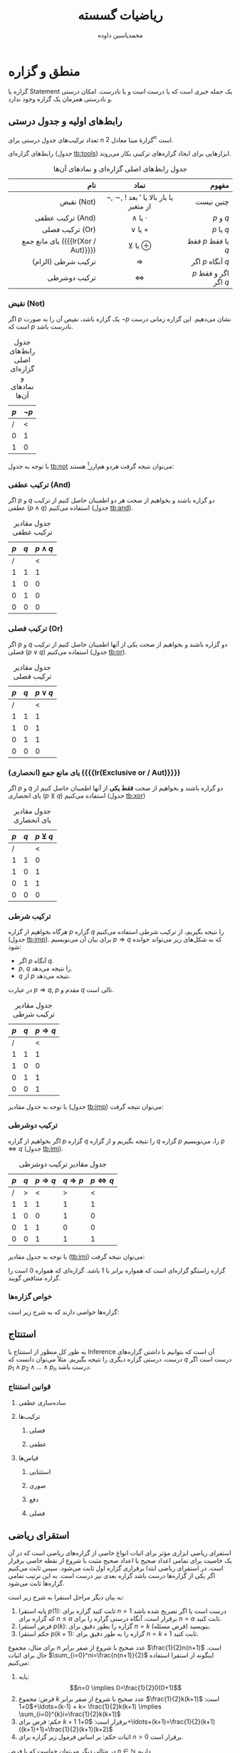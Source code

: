 #+TITLE: ریاضیات گسسته
#+AUTHOR: محمدیاسین داوده
#+LATEX_HEADER: \usepackage{semantic,cancel,fullpage,facro}
#+PROPERTY: header-args:latex :exports results :results file graphics replace output :imagemagick yes :iminoptions -density 250 :fit yes


* منطق و گزاره
گزاره یا Statement یک جمله خبری است که یا درست است و یا نادرست. امکان  درستی و نادرستی همزمان یک گزاره وجود ندارد.

** رابط‌های اولیه و جدول درستی
تعداد ترکیب‌های جدول درستی برای $n$ گزارهٔ مبنا معادل $2^{n}$ است.

رابط‌های گزاره‌ای (جدول [[tb:tools]]) ابزارهایی برای ایجاد گزاره‌های ترکیبی بکار می‌روند.

#+CAPTION: جدول رابط‌های اصلی گزاره‌ای و نمادهای آن‌ها
#+NAME: tb:tools
|                                نام |                    نماد                     |                 مفهوم |
|------------------------------------+---------------------------------------------+-----------------------|
|                                <r> |                     <c>                     |                   <r> |
|                         نقیض (Not) | $\neg$, \sim, $!$ یا بار بالا یا $'$ بعد از متغیر |             چنین نیست |
|                   ترکیب عطفی (And) |                 $\wedge$ یا $\cdot$                  |             $p$ و $q$ |
|                    ترکیب فصلی (Or) |                 $\vee$ یا $+$                  |            $p$ یا $q$ |
| یای مانع جمع ({{{lr(Xor / Aut)}}}) |                 $\veebar$ یا $\oplus$                  |    فقط $p$ یا فقط $q$ |
|                 ترکیب شرطی (الزام) |                     $\Rightarrow$                     |     اگر $p$ آنگاه $q$ |
|                       ترکیب دوشرطی |                     $\Leftrightarrow$                     | $p$ اگر و فقط اگر $q$ |

*** نقیض (Not)
اگر $p$ یک گزاره باشد، نقیض آن را به صورت $\neg p$ نشان می‌دهیم.
این گزاره زمانی درست است که $p$ نادرست باشد.

#+CAPTION: جدول رابط‌های اصلی گزاره‌ای و نمادهای آن‌ها
#+NAME: tb:not
| $p$ | $\lnot p$ |
|-----+-----------|
|   / |         < |
|   0 |         1 |
|   1 |         0 |
#+TBLFM: :: $2=!$1;

با توجه به جدول [[tb:not]] می‌توان نتیجه گرفت هردو هم‌ارز[fn::هرگاه دو گزاره مرکب --- صرف نظر از ارزش مؤلفه‌های آن‌ها --- ارزش‌های یکسان داشته باشند از لحاظ منطقی هم‌ارز هستند که آنرا با نماد $\equiv$ نشان می‌دهیم.] هستند:

\begin{equation}
\neg(\neg p) \overbrace{\equiv}^{\text{هم ارزی*}} p
\end{equation}

*** ترکیب عطفی (And)
اگر $p$ و $q$ دو گزاره باشند و بخواهیم از صحت هر دو اطمینان حاصل کنیم از ترکیب عطفی ($p \wedge q$) استفاده می‌کنیم (جدول [[tb:and]]).

#+CAPTION: جدول مقادیر ترکیب عطفی
#+NAME: tb:and
| $p$ | $q$ | $p \wedge q$ |
|-----+-----+---------|
|   / |     |       < |
|   1 |   1 |       1 |
|   1 |   0 |       0 |
|   0 |   1 |       0 |
|   0 |   0 |       0 |
#+TBLFM: $3=$1&&$2;

*** ترکیب فصلی (Or)
اگر $p$ و $q$ دو گزاره باشند و بخواهیم از صحت یکی از آنها اطمینان حاصل کنیم از ترکیب فصلی ($p \vee q$) استفاده می‌کنیم (جدول [[tb:or]]).

#+CAPTION: جدول مقادیر ترکیب فصلی
#+NAME: tb:or
| $p$ | $q$ | $p \vee q$ |
|-----+-----+---------|
|   / |     |       < |
|   1 |   1 |       1 |
|   1 |   0 |       1 |
|   0 |   1 |       1 |
|   0 |   0 |       0 |
#+TBLFM: $3=$1||$2;

*** یای مانع جمع (انحصاری) ({{{lr(Exclusive or / Aut)}}})
اگر $p$ و $q$ دو گزاره باشند و بخواهیم از صحت *فقط یکی* از آنها اطمینان حاصل کنیم از یای انحصاری ($p \veebar q$) استفاده می‌کنیم (جدول [[tb:xor]])

#+CAPTION: جدول مقادیر یای انحصاری
#+NAME: tb:xor
| $p$ | $q$ | $p \veebar q$ |
|-----+-----+---------|
|  /  |     |    <    |
|  1  |  1  |    0    |
|  1  |  0  |    1    |
|  0  |  1  |    1    |
|  0  |  0  |    0    |
#+TBLFM: $3=xor($1,$2);

*** ترکیب شرطی
هرگاه بخواهیم از گزاره $p$ گزاره $q$ را نتیجه بگیریم، از ترکیب شرطی استفاده می‌کنیم (جدول [[tb:imp]]). برای بیان آن می‌نویسیم $p \Rightarrow q$ که به شکل‌های زیر می‌تواند خوانده شود:
- اگر $p$ آنگاه $q$.
- $p$, $q$ را نتیجه می‌دهد.
- $q$ از $p$ نتیجه می‌دهد.
در عبارت $p \Rightarrow q$, $p$ مقدم و $q$ تالی است.

#+CAPTION: جدول مقادیر ترکیب شرطی
#+NAME: tb:imp
| $p$ | $q$ | $p \Rightarrow q$ |
|-----+-----+-------------------|
|   / |     |                 < |
|   1 |   1 |                 1 |
|   1 |   0 |                 0 |
|   0 |   1 |                 1 |
|   0 |   0 |                 1 |
#+TBLFM: $3=!$1||$2;

با توجه به جدول مقادیر (جدول [[tb:imp]]) می‌توان نتیجه گرفت:

\begin{equation}
\neg p \vee q \equiv p \Rightarrow q
\end{equation}

*** ترکیب دوشرطی
اگر بخواهیم از گزاره $p$ گزاره $q$ را نتیجه بگیریم و از گزاره $q$ گزاره $p$ را، می‌نویسیم $p \Leftrightarrow q$ (جدول [[tb:imi]]).

#+CAPTION: جدول مقادیر ترکیب دوشرطی
#+NAME: tb:imi
| $p$ | $q$ | $p \Rightarrow q$ | $q \Rightarrow p$ | $p \Leftrightarrow q$ |
|-----+-----+---------+---------+---------|
|   / |   > |       < |       > |       < |
|   1 |   1 |       1 |       1 |       1 |
|   1 |   0 |       0 |       1 |       0 |
|   0 |   1 |       1 |       0 |       0 |
|   0 |   0 |       1 |       1 |       1 |
#+TBLFM: $3=!$1||$2; ::$4=!$2||$1; ::$5=$3&&$4;

با توجه به جدول مقادیر ([[tb:imi]]) می‌توان نتیجه گرفت:

\begin{equation}
p \Leftrightarrow q \equiv (p \Rightarrow q) \wedge (q \Rightarrow p) \equiv (\neg p \vee q) \wedge (\neg q \vee p)
\end{equation}

گزاره راستگو گزاره‌ای است که همواره برابر با $1$ باشد.
گزاره‌ای که همواره $0$ است را گزاره متناقض گویند.

*** خواص گزاره‌ها
گزاره‌ها خواصی دارند که به شرح زیر است:

\begin{equation}
  \text{خودتوانی}\begin{cases}
    p \vee p \equiv p \\
    p \wedge p \equiv p
  \end{cases}
\end{equation}
\begin{equation}
  \text{جذبی}\begin{cases}
    p \vee (p \wedge q) \equiv p \\
    p \wedge (p \vee q) \equiv p
  \end{cases}
\end{equation}
\begin{equation}
  \text{جابه‌جایی}\begin{cases}
    p \vee q \equiv q \vee p \\
    p \wedge q \equiv q \wedge p
  \end{cases}
\end{equation}
\begin{equation}
  \text{شرکت‌پذیری}\begin{cases}
    p \vee (q \vee r) \equiv (p \vee q) \vee r \\
    p \wedge (q \wedge r) \equiv (p \wedge q) \wedge r
  \end{cases}
\end{equation}
\begin{equation}
  \text{توزیع‌پذیری}\begin{cases}
    p \vee (q \wedge r) \equiv (p \vee q) \wedge (p \vee r) \\
    p \wedge (q \vee r) \equiv (p \wedge q) \vee (p \wedge r)
  \end{cases}
\end{equation}
\begin{equation}
  \text{متمم}\begin{cases}
    p \vee \neg p \equiv 1 \\
    p \wedge \neg p \equiv 0
  \end{cases}
\end{equation}
\begin{equation}
  \text{قانون دمورگان}\begin{cases}
    \neg(p \vee q) \equiv \neg p \wedge \neg q \\
    \neg(p \wedge q) \equiv \neg p \vee \neg q
  \end{cases}
\end{equation}
\begin{equation}
  \text{قانون همانی}\begin{cases}
    (p \wedge 1) \equiv p \\
    (p \wedge 0) \equiv 0 \\
    (p \vee 1) \equiv 1 \\
    (p \vee 0) \equiv p
  \end{cases}
\end{equation}

** استنتاج
به طور کل منظور از استنتاج یا Inference آن است که بتوانیم با داشتن گزاره‌های درست، درستی گزاره دیگری را نتیجه بگیریم.
مثلاً می‌توان دانست که $q$ درست است اگر $p_1 \wedge p_2 \wedge \ldots \wedge p_n$ درست باشد.

#+CAPTION: استنتاج به صورت خطی
\begin{equation}
p_1, p_2, \ldots, p_n \vdash q \equiv
p_1 \wedge p_2 \wedge \ldots \wedge p_n \Rightarrow q
\end{equation}

#+CAPTION: استنتاج به صورت عمودی
\begin{equation}
\inference{p_1\\p_2\\\vdots\\p_n}{q}
\end{equation}

*** قوانین استنتاج

# LTR
**** ساده‌سازی عطفی
\begin{equation}
\inference{p \wedge q}{p} ; \inference{p \wedge q}{q}
\end{equation}
**** ترکیب‌ها
***** فصلی
\begin{equation}
\inference{p}{p \vee q} ; \inference{q}{p \vee q}
\end{equation}
***** عطفی
\begin{equation}
\inference{p\\q}{p \wedge q}
\end{equation}
**** قیاس‌ها
***** استثنایی
\begin{equation}
\inference{p\\p \Rightarrow q}{q}
\end{equation}
***** صوری
\begin{equation}
\inference{p \Rightarrow q\\q \Rightarrow r}{p \Rightarrow r}
\end{equation}
***** دفع
\begin{equation}
\inference{p \Rightarrow q\\\neg q}{\neg p}
\end{equation}
***** فصلی
\begin{equation}
\inference{p \vee q\\\neg p}{q}
\end{equation}

** استقرای ریاضی
استقرای ریاضی ابزاری مؤثر برای اثبات انواع خاصی از گزاره‌های ریاضی است که در آن یک خاصیت برای تمامی اعداد صحیح یا اعداد صحیح مثبت با شروع از نقطه خاصی برقرار است.
در استقرای ریاضی ابتدا برقراری گزاره اول ثابت می‌شود.
سپس ثابت می‌کنیم اگر یکی از گزاره‌ها درست باشد گزاره بعدی نیز درست است.
به این ترتیب تمامی گزاره‌ها ثابت می‌شود.

به بیان دیگر مراحل استقرا به شرح زیر است:
1. پایه استقرا $p(1)$: ثابت کنید گزاره برای $n=1$ درست است یا اگر تصریح شده باشد که گزاره برای $n \leq a$ برقرار است، آنگاه درستی گزاره را برای $n=a$ ثابت کنید.
2. فرض استقرا $p(k)$: گزاره را بطور دقیق برای $n=k$ (فرض مسئله) بنویسید.
3. حکم استقرا $p(k+1)$: گزاره را به طور دقیق برای $n=k+1$ ثابت کنید.

برای مثال، مجموع $n$ عدد صحیح با شروع از صفر برابر $\frac{1}{2}n(n+1)$ است.
حال برای اثبات $\sum_{i=0}^ni=\frac{n(n+1)}{2}$ اینگونه از استقرا استفاده می‌کنیم:
1. پایه: \[n=0 \implies 0=\frac{1}{2}0(0+1)\]
2. فرض: مجموع $k$ عدد صحیح با شروع از صفر برابر $\frac{1}{2}k(k+1)$ است: $0+1+\ldots+(k-1) + k= \frac{1}{2}k(k+1) \implies \sum_{i=0}^{k}i=\frac{1}{2}k(k+1)$
3. حکم: فرض برای $k+1$ برقرار است: $0+1+\ldots+(k+1)=\frac{1}{2}(k+1)((k+1)+1)=\frac{1}{2}(k+1)(k+2)$
4. اثبات حکم: بر اساس فرمول زیر گزاره برای $n>0$ برقرار است.
\begin{equation}\begin{split}
\underbrace{0+1+\ldots+k}_{\text{فرض}}+(k+1)
&=\frac{1}{2}k(k+1)+(k+1)\\
&=(k+1)(\frac{1}{2}k+1)\\
&=(k+1)(\frac{1}{2}(k+2))
= \frac{1}{2}(k+1)(k+2)
\end{split}\end{equation}

در مثالی دیگر می‌توان خواست که با فرض $n \in \mathbb{N}$ داریم $3+6+\ldots+3n=\frac{3(n^2+n)}{2}$.
1. پایه: $n=1 \implies 3(1) = \frac{3(1^2+1)}{2}$.
2. فرض: $3+6+\ldots+3k=\frac{3(k^2+k)}{2}$.
3. حکم:
\begin{equation}\begin{split}
3+6+\ldots+3(k+1)
&=\frac{3((k+1)^2+(k+1))}{2}\\
&=\frac{3(k+1)(k+1+1)}{2}\\
&=\frac{3}{2}(k+1)(k+2)\\
&=\frac{3(k^2+k)}{2}+3(k+1)\\
&=\frac{3k(k+1)}{2}+\frac{6}{2}(k+1)\\
&=\frac{3k(k+1)+6(k+1)}{2}\\
&=\frac{(k+1)(3k+6)}{2}
= \frac{3(k+1)(k+2)}{2}
\end{split}\end{equation}

علاوه بر آن می‌توان نشان داد که[fn::$\forall$: برای تمام] $\forall n \in \mathbb{N} \implies 1^3+2^3+\ldots + n^3 = (1+2+\ldots+n)^2$.
\begin{equation}\begin{split}
p(1)&: 1^3 = 1^2\\
p(k)&: 1^3 + 2^3 + \ldots + k^3 = (1+2+\ldots+k)^2\\
p(k+1)&: 1^3 + 2^3 + \ldots + k^3 + (k+1)^3 = \underbrace{(1+2+\ldots+k+(k+1))^2}_{I}
\end{split}\end{equation}

اثبات[fn::تصاعد هندسی: $\sum_{i=1}^{n}=1+2+\ldots+k=\frac{k(k+1)}{2}$]:
\begin{equation}\begin{split}
I&=(1+2+\ldots+k)^2+2(1+2+\ldots+k)(k+1)+(k+1)^2\\
&= 1^3+2^3+\ldots+k^3+2(\frac{k(k+1)}{2})(k+1)+(k+1)^2\\
&= 1^3+2^3+\ldots+k^3+k(k+1)^2+(k+1)^2\\
&= 1^3+2^3+\ldots+k^3+(k+1)^2(k+1)\\
&= 1^3+2^3+\ldots+k^3+(k+1)^3
\end{split}\end{equation}

درنهایت می‌توان مشابه این مثال بخش‌پذیری اعداد را ثابت کرد.
نشان دهید که $\forall n \in \mathbb{N}$ عبارت $11^{n+2}+12^{2n+1}$ بر $133$ بخش‌پذیر است.
\begin{equation}\begin{split}
p(1)&: 11^{1+2}+12^{2\times1+1}=3059=133\times23=133m\\
p(k)&: 11^{k+2}+12^{2k+1}=133m\\
p(k+1)&: 11^{(k+1)+2}+12^{2(k+1)+1}=133m
\end{split}\end{equation}
\begin{equation}\begin{split}
p(k)\implies & 11^{k+2}=133m-12^{2k+1}\\
p(k+1):&  11^{(k+1)+2}+12^{2(k+1)+1}=11\times11^{k+2}+12^2\times12^{2k+1}
\end{split}\end{equation}
\begin{equation}\begin{split}
11\times11^{k+2}+12^2\times12^{2k+1}
&=11\times(133m-12^{2k+1})+12^2\times12^{2k+1}\\
&=11\times133m-11\times12^{2k+1}+12^2\times12^{2k+1}\\
&=11\times133m-12^{2k+1}(-11+12^2)\\
&=133\times11m-133\times12^{2k+1}\\
&=133(\underbrace{11m-12^{2k+1}}_{n})\\
&=133n
\end{split}\end{equation}

* مجموعه‌ها
مجموعه گروهی از اشیا یا عناصر کاملاً مشخص و معین است که با نام بردن اعضا یا معرفی خاصیت مشترک آنها تعریف می‌شود.
از لحاظ ریاضی مجموعه هنگامی معین است که اشیا تشکیل دهنده آن کاملاً مشخص باشند؛
صفاتی مانند کوچکی، خوشمزگی وغیره که تعریف دقیقی ندارند نمی‌توانند مشخص کننده مجموعه باشند.

عرف است که مجموعه‌ها را با حروف بزرگ نامگذاری کنند. اعضا داخل $\{\}$ و با جداکننده‌ای (معمولاً کاما) از یکدیگر جدا می‌شوند.
اعضا مجموعه عناصر داخل مجموعه هستند. با $\in$ (در) عنصری را عضوی از مجموعه‌ای و با $\notin$ نقض آنرا نشان می‌دهیم.
اجتماع یا Union دو مجموعه با $\cup$ و اشتراک یا Intersect آنها با $\cap$ نمایش داده می‌شود.
مکمل هر مجموعه شامل تمام اعضایی است که در آن نیست و با Not کردن آن به دست می‌آید (معمولاً با $'$ نمایش داده می‌شود) و در نهایت اختلاف مجموعه $A$ و $B$ به صورت $A - B$ نوشته می‌شود و تمام عضوهای $A$ را که عضو $B$ نباشند دارد.

در مجموعه‌ها ترتیب نوشتن اعضا اهمیتی ندارد. علاوه بر آن عضوهای تکراری در مجموعه تغییری در آن ایجاد نمی‌کنند.

*مجموعه متناهی*، محدود یا Finite مجموعه‌ای است که تعداد محدودی عضو دارد.
به بیانی دیگر می‌توان گفت که اگر اعضای آن را بشمارید می‌توانید به پایان آن برسید.
این در حالی است که *مجموعه نامتناهی*، نامحدود یا Infinite پایانی ندارد.
مجموعه‌های متناهی می‌توانند *قابل شمارش* باشند.
به طور مثال مجموعه $\mathbb{N}$ مجموعه‌ای نامتناهی ولی قابل شمارش است.
به این معنی که یکی پس از دیگری فردی می‌تواند شروع به لیست کردن تمام اعضا کند هرچند هرگز به پایان لیست نمی‌رسد.
در مقابل آن مجموعه نامتناهی غیرقابل شمارش است (مانند $\mathbb{R}$).
اشتراک و اجتماع دو مجموعه متناهی نیز متناهی است.

مجموعه‌ها را می‌توان به *صورت توصیفی* بیان کرد.
در این نمایش از خاصیت مشترک بین اعضای مجموعه استفاده می‌شود.
به طور مثال اگر $p(x)$ بیانگر خاصیت مشترک مربوط به $x$ و $S$ مجموعه حاوی هر $x$ باشد که به ازای آن $p(x)$ درست است می‌نویسیم: $S=\{x|p(x)\}$.

\begin{equation}\begin{split}
A&=\{1,2,3\}, B=\{a,b,c\}\\
c&\in B ; c \notin B\\
X&=\{2,3,4,4\}, Y=\{2,4,3\} \implies Y=X\\
\mathbb{N}&=\{1,2,3,\ldots\}\\
\mathbb{W}&=\{0,1,2,3,\ldots\}\\
\mathbb{Z}&=\{\ldots,-2,-1,0,1,2,3,\ldots\} = \{0, \pm 1, \pm 2,\ldots\}\\
\mathbb{Q}&=\{\frac{a}{b}|a\in\mathbb{Z},b\in\mathbb{Z},b\neq0\}\\
\pi&\in\mathbb{Q}'; e \in \mathbb{Q}'; \sqrt{2} \in \mathbb{Q}'\\
\mathbb{R}&=\mathbb{Q} \cup \mathbb{Q}'
\end{split}\end{equation}

*بازه* ابتدا و انتهای یک برد عددی را نشان می‌دهد.
اگر بخواهیم مجموعه اعداد حقیقی را به صورت *فاصلهٔ بازه* نشان دهیم از پرانتز (یعنی عدد آخر شامل نیست) و برای نشان دادن *فاصلهٔ بسته* از قلاب (براکت مربعی) استفاده می‌کنیم (یعنی عدد آخر و اول شامل بازه است).

\begin{equation}\begin{split}
(a,b) &= \{x|a < x < b\}\\
(a,b] &= \{x|a < x \le b\}\\
[a,b) &= \{x|a \le x < b\}\\
[a,b] &= \{x|a \le x \le b\}\\
(a,+\infty] &= \{x|x > a\}\\
[-\infty,b] &= \{x|x \le b\}
\end{split}\end{equation}

*مجموعه جهانی* یا Universal مجموعه‌ای شامل تمام مجموعه‌ها یا تمام مجموعه‌هایی است که می‌خواهیم روی آنها محاسبات انجام دهیم.
این مجموعه را با $U$ یا $M$ نمایش می‌دهیم.

*تعداد اعضای هر مجموعه* را با $|S|$ یا $n(S)$ نشان می‌دهند.

هرگاه تمامی اعضای $A$ عضوی از $B$ باشند می‌گوییم $A$ *زیرمجموعه* $B$ است و آنرا با $A \subseteq B$ نمایش داده و با $A \nsubseteq B$ نقض می‌کنیم.
در صورتی که $B$ شامل حداقل یک عضو بیشتر است که در $A$ نیست (یعنی $A \neq B$) آنگاه مجموعه $A$ زیرمجموعه سره یا Proper $B$ است و می‌توان آنرا با $A \subsetneq B$ یا $A \subset B$ نشان داد.
در نهایت اگر $A$ به هیچ نحوی زیرمجموعه $B$ نیست با$A \not\subset B$ آنرا نمایش می‌دهیم.

\begin{equation}
A \subset B, B \subset A \iff A = B
\end{equation}

*مجموعه توانی* یا {{{lr(Power set)}}} هر مجموعه، مجموعه‌ای است شامل تمام زیرمجموعه‌های ممکن آن مجموعه که آنرا با $P(S)$ نشان می‌دهیم.
این زیرمجموعه‌ها شامل مجموعه تهی و خود مجموعه، تمام مجموعه‌های تک عضوی، تمام مجموعه‌های دوعضوی وغیره آن است.

\begin{equation}\begin{split}
A&=\{a,b,c\}\\
P(A)&=\big\{\emptyset,\{a\},\{b\},\{c\},\{a,b\},\{a,c\},\{b,c\},\{a,b,c\}\big\}\\
|P(A)|&=2^{|A|}=2^3 = 8
\end{split}\end{equation}

*مجموعه تهی* یا Null مجموعه‌ای است که هیچ عضوی ندارد، بنابراین $\emptyset = \{\}$. تهی زیرمجموعهٔ تمام مجموعه‌هاست.

*ضرب دکارتی* یا {{{lr(Cartesian product)}}} شامل زوج‌های مرتبی طبق فرمول روبروست: $A \times B = \{(a,b)| a \in A, b \in B\}$.

x
همچنین داریم $A_1\times A_2 \times \ldots \times A_n = \{(a_1,a_2,\ldots,a_n)|a_1\in A_1, \ldots, a_n \in A_n\}$

** خواص عملیات‌های مجموعه‌ها
1. جابه‌جایی اجتماع: $A \cup B = B \cup A$
2. جابه‌جایی اشتراک: $A \cap B = B \cap A$
3. شرکت‌پذیری: $A \cap (B \cap C) = (A \cap B) \cap C$ و $A \cup (B \cup C) = (A \cup B) \cup C$
4. توزیع‌پذیری: $A \cup (B \cap C) = (A \cup B) \cap (A \cup C)$ و $A \cap (B \cup C) = (A \cap B) \cup (A \cap C)$
5. قانون دمورگان: $(A \cap B)'=A' \cup B'$ و $(A \cup B)'=A' \cap B'$
6. $A-B = A \cap B'$
7. $|A \cup B| = |A| + |B| - |A \cap B|$

* رابطه‌ها
رابطه $R$ دو مجموعه $A$ و $B$ زیرمجموعه ضرب آنهاست ($R \subset A\times B$).
اگر $a \in A$ با $b \in B$ رابطه‌ای داشته باشد بجای $(a,b)\in R$ می‌نویسیم $a R b$ و در غیر این صورت داریم $a \cancel{R} b$.

*دامنه* رابطه مؤلفه‌های اول زوج مرتب مربوط و برد آن مؤلفه‌های دوم است.

برای نمایش یک رابطه می‌توان از ماتریس‌ها، گراف، مختصات یا نقشه‌های نمودار ون استفاده کرد.

*رابطه معکوس* را با $R^{-1}$ نشان می‌دهیم.
اگر ماتریس $M$ ماتریسی بولی برای $R$ باشد و دامنه سطرهای آن و برد ستون‌های آن باشد،
آنگاه $M_{R^{-1}} = M_R^T$ است[fn::$M^T$: ترانهاده یا Transpose].

اگر $A=B$ رابطه بین آنها *رابطه دودویی* است.

*ترکیب رابطه* را می‌توان به عنوان زنجیری از رابطه‌ها فرض کرد.
به طور مثال اگر $R$ از $A$ به $B$ باشد و $S$ از $B$ به $C$ باشد، ترکیب $RoS$ رابطه‌ای از ‌$A$ به $C$ است که به صورت روبرو تعریف می‌شود[fn::$\exists$: وجود دارد]: $a(RoS)c \iff \exists b \in B ; a R b, b S c$.
با توجه به تعریف نکات زیر را داریم:
1. $RoR = R^2$ یا به عبارتی تمام مسیرهای با هزینه دو حرکت روی گراف
2. رابطه $(R^{+})R^{\infty}$ *رابطه وجود مسیر* نامیده می‌شود و $(a,b)\in R^{\infty}$. اگر و فقط اگر از $a$ به $b$ حداقل یک مسیر -- با طولی غیر از صفر -- باشد آنگاه داریم $R^{\infty} = R \cup R^2 \cup \ldots \cup R^n$ که در آن $n=|A|$ است.
3. رابطه $R^{*}$ *رابطه دسترسی‌پذیری* است و $(a,b) \in R^{*}$ اگر $(a,b)\in R^{\infty}$ یا $a=b$ باشد.

مثال زیر به درک بهتر ضوابط کمک می‌کند.

\begin{equation}\begin{split}
A&=\{1,2,3,4,5\}, R=\{(1,1),(1,2),(2,3),(3,5),(3,4),(4,5)\}\\
R^2&=\{(1,1),(1,2),(1,3),(2,4),(2,5),(3,5)\}\\
R^3&=\{(1,1),(1,2),(1,3),(1,4),(1,5),(2,5)\}\\
R^4&=\{(1,1),(1,2),(1,3),(1,4),(1,5),(1,5)\}=R^5\\
R^{\infty}&=R \cup R^2 \cup R^3 \cup R^4 \cup R^5\\
R^{*}&=R^{\infty}\cup \{(1,1),(2,2),(3,3),(4,4),(5,5)\}
\end{split}\end{equation}

#+begin_src latex :file gosaste-g1.png
\tikzset{every node/.style={draw, circle, fill=white}}\begin{tikzpicture}
\node(1)            {$1$};
\node(2)[below of=1]{$2$};
\node(3)[right of=1]{$3$};
\node(4)[right of=2]{$4$};
\node(5)[right of=3]{$5$};
\draw[->] (1) to [loop above](1);
\draw[->] (1) to (2);
\draw[->] (2) to (3);
\draw[->] (3) to (4);
\draw[->] (3) to (5);
\draw[->] (4) to (5);
\end{tikzpicture}
#+END_SRC

#+ATTR_LATEX: :width .4\textwidth
#+RESULTS:
[[file:gosaste-g1.png]]

** خواص رابطه‌های دودویی (یک مجموعه)
اگر $R$ یک رابطه بر مجموعه $A$ باشد، رابطه $R$:
- *بازتابی* است اگر برای هر $a \in A$ داشته باشیم $aRa$.
- *تقارن* است اگر $aRb$ ایجاب کند که $bRa$.
- *پادتقارن* است اگر $aRb$ و $bRa$ تساوی $a=b$ را ایجاب کند.
- *تعدی* (ترایابی) است اگر $aRb$ و $bRc$ ایجاب کند که $aRc$.

اگر $a,b \in \mathbb{Z}$ و $a \neq 0$ می‌گوییم $a$ *عاد می‌کند* $b$ را و می‌نویسیم $a|b$ در صورتیکه $b$ بر $a$ بخش‌پذیر باشد: $a|b \iff \exists k \in \mathbb{Z} ; b = ka$ (تقسیم $b$ بر $a$ یک عدد صحیح باشد و باقیمانده نداشته باشد).

اگر $A=\{1,\ldots,6\}$ و رابطه $R$ به $A$ به صورت $x|y \iff xRy$ تعریف شده باشد، داریم:

\begin{equation}\begin{split}
R=&\{(1,1),(1,2),(1,3),(1,4),(1,6),(2,2),(2,4),(2,6),(3,3),(3,6),(4,4),(6,6)\}\\
R^{-1}=&\{(1,1),(2,1),(3,1),(4,1),(6,1),(2,2),(4,2),(6,2),(3,3),(6,3),(4,4),(6,6)\}\\
\text{بازتابی}: &\forall x \in \mathbb{Z}; x = 1 \times x \implies x | x \implies xRx \checkmark\\
\text{تقارن}: &\forall y \in \mathbb{Z}; xRy \implies x|y \implies y\nmid x\\
\text{پادتقارن}: &\forall x,y \in \mathbb{Z}; xRy,yRx \implies \begin{cases}
    y|x \implies y=k_1x\\
    x|y \implies x=k_2y
  \end{cases}\implies x=\pm y\\
\text{تعدی}: &\forall x,y,z \in \mathbb{Z}; \begin{cases}
    xRy \implies x|y \implies y=k_1x \\
    yRz \implies y|z \implies z=k_2y
  \end{cases}\implies z=k_2(k_1x)=kx \implies x|z \checkmark
\end{split}\end{equation}


#+begin_src latex :file gosaste-g2.png
\tikzset{every node/.style={node distance=2cm, draw, circle, fill=white}}\begin{tikzpicture}
\node(1)            {$1$};
\node(2)[below of=1]{$2$};
\node(3)[right of=1]{$3$};
\node(4)[right of=2]{$4$};
\node(6)[node distance=1.5cm, below right of=3]{$6$};
\draw[->] (1) to [loop above](1);
\draw[->] (2) to [loop below](2);
\draw[->] (3) to [loop above](3);
\draw[->] (4) to [loop below](4);
\draw[->] (6) to [loop right](6);
\draw[->] (1) to (2);
\draw[->] (1) to (3);
\draw[->] (1) to (4);
\draw[->] (1) to (6);
\draw[->] (2) to (4);
\draw[->] (2) to (6);
\draw[->] (3) to (6);
\end{tikzpicture}
#+END_SRC

#+ATTR_LATEX: :width .4\textwidth
#+RESULTS:
[[file:gosaste-g2.png]]

** ماتریس روابط
اگر $R$ یک رابطه از $A$ به $B$ باشد می‌توان ماتریس $n \times m$ مثل $M_R=[m_{ij}]$ را نمایش داد: $A=\{a_1,a_2,\ldots,a_n\}$ و $B=\{b_1,b_2,\ldots,b_m\}$.

\begin{equation}\begin{split}
M_R&=[m_{ij}]\\
m_{ij}&\begin{cases}
    1 \quad a_iRb_j\\
    0 \quad a_i\cancel{R}b_j
\end{cases}
\end{split}\end{equation}

با توجه به اینکه این ماتریس بولی است آنگاه می‌توان $A\vee B$ و $A\wedge B$ را تعریف کرد.

\begin{equation}\begin{split}
A \vee B_{ij}&=\begin{cases}
    1 \quad a_{ij} \vee b_{ij}\\
    0 \quad \neg(a_{ij} \vee b_{ij})
\end{cases}\\
A \vee B_{ij}&=\begin{cases}
    1 \quad a_{ij}=1 \wedge b_{ij}=1\\
    0 \quad \neg(a_{ij}=1 \wedge b_{ij}=1)
\end{cases}
\end{split}\end{equation}

علاوه بر این *ضرب بولی* دو ماتریس $A$ و $B$ را با $A \odot B$ نشان می‌دهیم و برای اعمال آن مانند ضرب معمولی ماتریس عمل کرده اما با این تفاوت که از عملیات ضرب و جمع بولی به صورت زیر استفاده می‌کنیم.

# LTR
| $\oplus$  | 0 | 1 |
|-----------+---+---|
|         0 | 0 | 1 |
|         1 | 1 | 1 |
|         / | < |   |

| $\ominus$ | 0 | 1 |
|-----------+---+---|
|         0 | 0 | 0 |
|         1 | 0 | 1 |
|         / | < |   |

اگر $A$ و $B$ دو ماتریس بولی هم مرتبه باشند می‌گوییم $A$ ضعیف‌تر از $B$ است و می‌نویسیم $(A<<B) A \le B$ هرگاه $\forall i,j; a_{ij} \le b_{ij}$.

*** خواص رابطه‌ها
اگر $A$ یک مجموعه متناهی و $R$ یک رابطه روی $A$ با ماتریس مجاورت $M_R$ باشد، رابطه $R$:
1. بازتابی است در صورتیکه درایه‌های قطر اصلی $M_R$ همگی یک باشند.
2. متقارن است در صورتیکه $M_R = M_R^T$.
3. پادمتقارن است در صورتیکه $M_R \wedge M_R^T \leq I$.
3. تعدی است در صورتیکه $M_R^2=M_R \odot M_R \leq M_R$.

به این طریق می‌توان مارتیس مجاورت را بررسی کرد.

\begin{equation}\begin{split}
A=&\{a,b,c\}\\
R=&\{(a,a),(a,b),(a,c),(b,b),(b,a),(b,c)\}\\
M_R=&\begin{bmatrix}
1&1&1\\
1&1&1\\
0&0&0
\end{bmatrix}\implies M_R^T = \begin{bmatrix}
1&1&0\\
1&1&0\\
1&1&0
\end{bmatrix}\implies M_R^T \wedge M_R = \begin{bmatrix}
1&1&0\\
1&1&0\\
0&0&0
\end{bmatrix}\\
M_R \odot M_R =&\begin{bmatrix}
1&1&1\\
1&1&1\\
0&0&0
\end{bmatrix}\begin{bmatrix}
1&1&1\\
1&1&1\\
0&0&0
\end{bmatrix} = \begin{bmatrix}
1&1&1\\
1&1&1\\
0&0&0
\end{bmatrix}\\
M_R^2=&\begin{bmatrix}
1&1&1\\
1&1&1\\
0&0&0
\end{bmatrix}\\
&\begin{bmatrix}
1&1&0\\
1&1&0\\
0&0&0
\end{bmatrix}\cancel{<<}\begin{bmatrix}
1&0&0\\
0&1&0\\
0&0&1
\end{bmatrix}\\
\text{تعدی}:&\begin{bmatrix}
1&1&1\\
1&1&1\\
0&0&0
\end{bmatrix}\le\begin{bmatrix}
1&1&1\\
1&1&1\\
0&0&0
\end{bmatrix} \checkmark
\end{split}\end{equation}

رابطه $R$ برمجموعه $A$ یک *رابطه هم ارزی* است در صورتیکه $R$ دارای سه خاصیت بازتابی، تقارن و تعدی باشد. ایده اصلی برای رابطه هم ارزی آن است که این رابطه یه رده‌بندی از اشیایی است که به نوعی «شبیه» می‌باشند.

اگر فرض کنیم $m$ عددی صحیح و مثبت باشد، دو عدد صحیح $a$ و $b$ *هم نهشت به پیمانه* $m$ گوییم و می‌نویسیم $a\overset{m}{\equiv}b$ هرگاه $m|a-b$. به طور مثال $11 \overset{4}{\equiv} 3 (4|11-3=8 \implies 8=2\times4)$.

فرض کنید $R$ یک رابطه هم ارزی در مجموعه $A$ باشد و به ازای هر $x \in A$ مجموعه تمامی اعضا $A$ که با $a$ رابطه دارند کلاس هم ارزی $a$ نامیده می‌شود و با نماد $[a]$ نشان می‌دهیم: $[a]=\{x|xRa\}$.
** افرازها یا پارتیشن
مجموعه $S$ توسط زیرمجموعه‌های غیرتهی $A_1,A_2,\ldots A_k$ افراز یا Partition شده است هرگاه:
1. $\forall i,j: A_i \cap A_j = \emptyset$.
2. $\cup_{i=1}^k A_i = S$.
** بستارها یا کلوژر
اگر $R$ یک رابطه در $A$ باشد ممکن است برخی از خصوصیات هم‌ارزی را نداشته باشد.
می‌خواهیم با افزودن زوج‌هایی به $R$ رابطه‌ای بدست آوریم که ویژگی‌های مورد نظر را داشته باشد.
*** بازتابی
اگر $R$ رابطه‌ای در $A$ باشد که بازتابی نباشد برخی از زوج‌های رابطه $\Delta$ در $R$ را اضافه می‌کنیم تا کوچکترین رابطه بازتابی شامل $R$ تشکیل شود ($\Delta$ رابطه تساوی است).
به بیان دیگر کوچکترین رابطه شامل رابطه $R$ که خاصیت بازتابی داشته باشد بستار بازتابی می‌گویند.

\begin{equation}
R \cup \Delta ; \Delta = \{(x,x) | x \in A\}
\end{equation}

\begin{equation}\begin{split}
A&=\{(1,\ldots,4\}\\
R&=\{(1,1),(2,3),(3,1),(1,4),(4,1)\}\\
R \cup \Delta &= \{(1,1),\mathbf{(2,2),(3,3),(4,4)},(2,3),(3,1),(1,4),(4,1)\}\\
R \cup X &= \{\mathbf{(3,2),(1,3)},(1,1),(2,3),(3,1),(1,4),(4,1)\}\\
R^{\infty} &= \{(1,1),(1,4),\mathbf{(2,1)},(2,3),\mathbf{(2,4)},(3,1),\mathbf{(3,4)},(4,1), \mathbf{(4,4)}\}
\end{split}\end{equation}

*** تقارن
اگر $R$ رابطه‌ای در $A$ باشد که متقارن نباشد ($\exists x,y; xRy, y\cancel{R}x$) بدیهی است اگر $(x,y)\in R$ آنگاه $(y,x) \in R^{-1}$.
بنابراین برای تبدیل به رابطه متقارن باید زوج‌های رابطه $R^{-1}$ را به $R$ اضافه کنیم.
$R \cup R^{-1}$ بستار تقارنی $R$ و کوچکترین رابطه متقارن است.

رسم این بستار به طور هندسی ساده است.
به این ترتیب که همه یال‌های دو طرفه در $R \cup R^{-1}$ تبدیل می‌شوند.

*** تعدی
کوچکترین رابطه شامل $R$ که خاصیت تعدی داشته باشد.
اگر $R$ رابطه‌ای روی مجموعه متناهی $A$ باشد بستار متعدی رابطه $R$ همان $R^{\infty}$ است.

* گراف‌ها
اگر $V \neq \emptyset$ و $E \subseteq V \times V$ باشد، $G = (V,E)$ را یک گراف می‌نامند.
$V$ مجموعه رئوس یا Vertices و $E$ را مجموعه لبه‌ها، یال‌ها یا Edges می‌گویند.
اگر ترتیب قرارگرفتن رأس‌ها مهم باشد *گراف جهت‌دار* است و یال از $v_1$ به $v_2$ را با $e=(v_1,v_2)$ و در غیر این صورت در گراف بی‌جهت آنرا با $e=\{v_1,v_2\}$ نمایش می‌دهند.

تعداد رئوس یک گراف را *مرتبه* و تعداد یال‌های آن را *اندازه* گراف می‌نامند.
یک گراف از مرتبه $p$ و اندازه $q$ را (اگر مهم باشد) $(p,q)$ گراف می‌گویند.

*گرهٔ منفرد* یا Isolated گره‌ای است که به هیچ گره‌ای متصل نباشد و *گراف پوچ* یا Null گرافی است که فقط گره منفرد دارد.
*گره‌های مجاور* گره‌هایی هستند که بین آنها یالی باشد یا به بیان دیگر متصل باشند.

یالی که مبدأ و مقصد آن یکی باشد یک طوقه، Loop یا *حلقه* است.
اگر بین دو گره چند یال داشته باشیم آنها را یال‌های چندگانه یا *موازی* گویند.
*درجه گره* یا Degree در یک گراف بدون جهت تعداد یال‌هایی می‌باشد که از آن می‌گذرد؛
در گرافی جهت‌دار، درجه ورودی یک رآس تعداد یال‌های ورودی به آن $-$ و درجه خروجی تعداد یال‌های خروجی آن است $+$ است.
گوییم یک رأس هنگامی زوج یا فرد است که درجه‌اش زوج یا فرد باشد.

- تعداد رؤس درجه فرد یک گراف همواره زوج است.
- کوچکترین درجه در $G$ را $\delta(G)$ می‌خوانیم.
- بزرگترین درجه در $G$ را $\Delta(G)$ می‌خوانیم.
- *قضیه دست دادن*: برای هر گراف بی‌جهت داریم $|E| = \frac{\sum_{v_i}\delta(v_i)}{2}$ و برای هر گراف جهت‌دار $|E| = \sum_{v_i}\delta^{-}(v_i) = \sum_{v_i}\delta^{+}(v_i)$.

به طور مثال مربع (یا $C_4$) گرافی است که $\forall v_i \in V: \delta(G) = \delta(v_i)=\Delta(G)=2$.

به همین صورت می‌توان تعداد $|V|$ را می‌‌توان از $|E|$ و درجه‌ها نتیجه‌گیری کرد.
مثلاً اگر $|E| =10$ و دو گره درجه ۴ و سایر گره‌ها درجه سه باشد می‌توان تعداد گره‌ها را به این صورت محاسبه کرد:

\begin{equation}\begin{split}
\sum_{v_i}\delta(v_i) &= 2|E|\\
&\implies 2\times 4+(|V| -2)\times 3 = 2\times 10\\
&\implies 3|V| =18\\
&\implies |V| =6
\end{split}\end{equation}

** انواع گراف
*گراف ساده* گرافی بدون جهت، حلقه و یال‌های موازی است.
در نهایت *گراف وزن‌دار* یا Weighted گرافی است که هر یال در آن وزن/هزینه‌ای دارد.

*گراف منتظم* گرافی است که درجه تمام رئوس آن برابر باشد.
یک گراف را $n$ منتظم می‌گوییم وقتی درجه هر رأس آن برابر با $n$ باشد.
به بیان دیگر $G$ گرافی $n$ منتظم است اگر با $x$ رأس  $\forall i=v_1,\ldots,v_x, \delta(v_i) = n$.

گراف مرتبه $n$ *کامل* یا مش است هرگاه دو رأس دلخواه آن همواره متصل باشند.
این گراف را با $\kappa_n$ نشان می‌دهند و درجه هر رأس $n-1$ است در نتیجه گراف یک $(n-1)$ منتظم نیز می‌باشد.
در نهایت $|E_{\kappa_n}| = \frac{n(n-1)}{2}$.

با این دانسته به طور مثال می‌توان گفت که ۳-منتظم با افزایش ۶ یال به گراف کامل تبدیل می‌شود. اینگونه می‌توانید آنرا پیدا کنید:

\begin{equation}\begin{split}
\text{$r$ منتظم}:
&2|E_i| = |V_i|r \overset{r=3}{\rightarrow} 2|E_i| = 3|V_i| \implies |E_i| = \frac{3}{2}|V_i|\\
|E_\kappa| &= \frac{n(n-1)}{2} \implies |E_i|+6=\frac{n(n-1)}{2}\implies \frac{3}{2}n+6\\
&=3n+12=n(n-1) \implies \begin{cases}
n = 6\\
n = 9
\end{cases}
\end{split}\end{equation}

*گراف متمم* $G$ به صورت $\bar{G} = (V,\bar{E})$ تعریف می‌شود.
گرافی است که در آن $(u,v)\in\bar{E} \iff (u,v)\not\in E$.

اگر بتوان رأس‌های یک گراف را دو پارتیشن کرد به طوری که هر یال یک رأس از مجموعه $V_1$ را به یک رأس از مجموعه $V_2$ وصل کند و بین رأس‌های $V_1$ و $V_2$ (درون مجموعه‌ای) یالی موجود نباشد. چنین گرافی را *گراف دوبخشی* نامیده و با $G(V_1,V_2)$ نشان می‌دهند.
گراف دوبخشی از نوع $\kappa_{1,m-1} = S_m$ را *گراف ستاره‌ای* می‌نامند.

اگر تناظر یک به یک بین گره‌ها و یال‌های دو گراف وجود داشته باشد به طوری که مجاورت گره‌ها و همچنین جهت یال‌ها --درصورت جهت‌دار بودن-- حفظ شود، دو *گراف یکریخت* داریم.

*گراف همبند* گرافی است که بین دو رأس حتماً یک مسیر وجود دارد. انواع همبندی:
1. قوی: در گراف جهت‌دار هر رأس دلخواه در گراف از رأس دیگری قابل دسترسی باشد.
2. یک‌طرفه: در گراف جهت‌دار برای هر دو گره دلخواهآن حداقل از دیگری قابل دسترسی باشد.
3. اگر از جهت یال‌ها صرف نظر کنیم و یک گراف غیر جهت‌دار همبند به دست آوریم به آن گراف همبند یا متصل ضیعف گویند.

وقتی فقط یک قسمت از یک گراف را که خود یک گراف است در نظر می‌گیریم به آن یک *زیر‌گراف* می‌گوییم. به بیان دیگر $G'=(V',E')$ به شرط اینکه $E' \subseteq E$ و $V' \subseteq V$.
وقتی همه یال‌های رئوس انتخاب شده زیرگراف هم باشند، زیرگرفا *القایی* است به همین صورت اگر همه رئوس گراف اصلی را داشته باشیم --ولو بدون وجود همه یال‌ها-- زیرگراف *پوشا* است.

بزرگترین زیرگراف همبند قوی را *مؤلفه همبند قوی* می‌گویند. مؤلفه‌های گراف را با $K(G)$ نشان می‌دهیم. $1 \le K(G) \le |V|$

** ماتریس‌های گراف
فرض کنیم $A=(a_{ij})$ یک ماتریس $m\times m$ با تعریف زیر باشد:
\begin{equation}\begin{split}
A &= (a_{ij})\\
a_{ij} &= \begin{cases}
1\quad \exists{\{v_i,v_j\}}\\
0
\end{cases}
\end{split}\end{equation}
$A$ *ماتریس مجاور* یا ارتباط $G$ نام دارد.

اگر $M=(m_{ij})$ یک ماتریس $m\times n$ به صورت زیر باشد:
\begin{equation}\begin{split}
M &= (m_{ij})\\
m_{ij} &= \begin{cases}
1\quad \text{اگر $v_i$ روی $e_i$ واقع باشد.}\\
0
\end{cases}
\end{split}\end{equation}
به آن *ماتریس وقوع* $G$ می‌گوییم.
در این ماتریس:
- $\delta(v_i)$ برابر با مجموع عناصر سطری آن است.
- برای گراف جهت‌دار مجموع سطری درجه خروجی و مجموع ستونی درجه ورودی است.
- در گراف بدون جهت تعداد یک‌ها در ماتریس مجاورت دو برابر $|E|$ و در جهت‌دار برابر $|E|$ است.

*ماتریس تلاقی* فقط برای گراف بی‌جهت است.
** گردش‌ها
یک گردش یا Walk دنباله‌ای از رئوس پیاپی و متصل است. در گردش‌ها ممکن است رأس یا یال تکراری پیموده شود.
یک *گذر* یا Trail گردشی است که در آن اجازه نداریم از یال تکراری عبور کنیم.
این در حالی است که در یک *مسیر* یا Path امکان عبور از رأس تکراری را هم نداریم.
*مدار* یا Circuit گذری بسته است و یک *دور* یا Cycle مسیری بسته است.
دور $C_n$ از $n$ رأس $\{v_1,\ldots,v_n\}$ و یال‌های $\{\{v_1,v_2\},\{v_2,v_3\},\ldots,\{v_{n-1},v_n\},\{v_n,v_1\}\}$ تشکیل شده است. بنابراین $C_3$ به شکل یک مثلث، $C_4$ مربع و... می‌باشد.

*گذر اویلری* یا Eulerian گذری است که از /همه/ یال‌های گراف فقط یکبار عبور کند.
گرافی دارای گذر اویلری است که همبند باشد و فقط دو رأس با درجه فرد داشته باشد.
در گراف‌های جهت‌دار مداری دارای گذر اویلری است که همبند باشد و درجه ورودی و خروجی همه رئوس با هم برابر باشند --بجز دو رأس که رئوس ابتدایی و انتهایی گذر هستند که در آنها درجه خروجی و در آخری درجه ورودی بیشتر است.
به همین صورت *مدار اویلری* مداری است که از تمام رئوس گراف عبور کرده باشد.
بدیهی است که گرافی که دارای رأس منفرد است نمی‌تواند دارای مدار اویلری باشد.
گرافی که دارای مدار اویلری است که همبند باشد و درجه همه رئوس آن زوج باشد.
در گراف جهت‌دار، مدار اویلری وجود دارد اگر گراف همبند باشد و $\forall v_i \in V, \delta^{-}(v_i)=\delta^{+}(v_i)$.

*مسیر و مدار همیلتونی* مسیر و مداری هستند که از همه گره‌ها فقط و فقط یکبار عبور می‌کنند.
- اگر در یک گراف $n$ رأسی ساده و یا جهت‌دار بدون حلقه برای دو گره غیرمجاور $v_1$ و $v_2$ رابطه $\delta(v_1)+\delta(v_2)\geq n-1$ برقرار باشد، مسیر همیلتونی خواهد داشت.
- اگر در یک گراف $n$ رأسی ساده برای هر دو گره غیرمجاور $v_1$ و $v_2$ رابطه $\delta(v_1)+\delta(v_2)\geq n-1$ برقرار باشد مدار همیلتونی خواهد داشت.
- گراف‌های $\kappa_{2n+1}$ دارای مسیر اویلری و مدار اویلری و مسیر همیلتونی و دور همیلتونی هستند.
- یک گراف ساده و یا جهت‌دار بدون حلقه با $n$ گره مدار همیلتونی دارد اگر $|E| \geq \frac{(n-1)(n-2)}{2}+2$.
